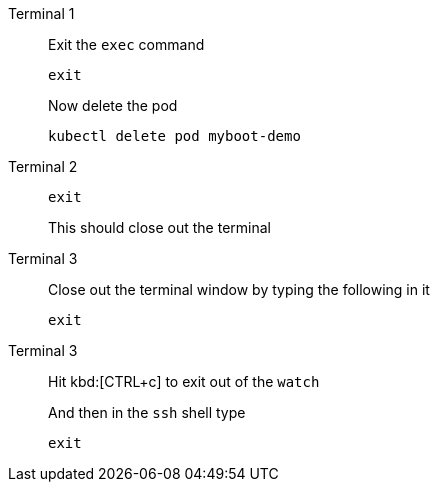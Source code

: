 [tabs]
====
Terminal 1::
+
--
// tag::term-exec[]
Exit the `exec` command

[.console-input]
[source,bash]
----
exit
----
// end::term-exec[]

Now delete the pod

[.console-input]
[source,bash]
----
kubectl delete pod myboot-demo
----

--
// tag::term2[]
Terminal 2::
+
--

[.console-input]
[source,bash]
----
exit
----

This should close out the terminal
--
// end::term2[]
// tag::term3[]
Terminal 3::
+
--

Close out the terminal window by typing the following in it

[.console-input]
[source,bash]
----
exit
----

--
// end::term3[]
// tag::term3-ssh[]
Terminal 3::
+
--
Hit kbd:[CTRL+c] to exit out of the `watch`

And then in the `ssh` shell type

[.console-input]
[source,bash,subs="+macros,+attributes"]
----
exit
----
--
// end::term3-ssh[]
====